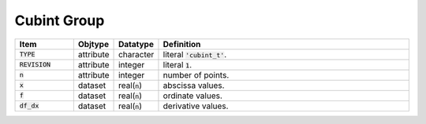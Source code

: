 .. _data-schema-cubint-group:

Cubint Group
============

.. list-table::
   :widths: 15 10 10 65
   :header-rows: 1

   * - Item
     - Objtype
     - Datatype
     - Definition
   * - :code:`TYPE`
     - attribute
     - character
     - literal :code:`'cubint_t'`.
   * - :code:`REVISION`
     - attribute
     - integer
     - literal :code:`1`.
   * - :code:`n`
     - attribute
     - integer
     - number of points.
   * - :code:`x`
     - dataset
     - real(:code:`n`)
     - abscissa values.
   * - :code:`f`
     - dataset
     - real(:code:`n`)
     - ordinate values.
   * - :code:`df_dx`
     - dataset
     - real(:code:`n`)
     - derivative values.
